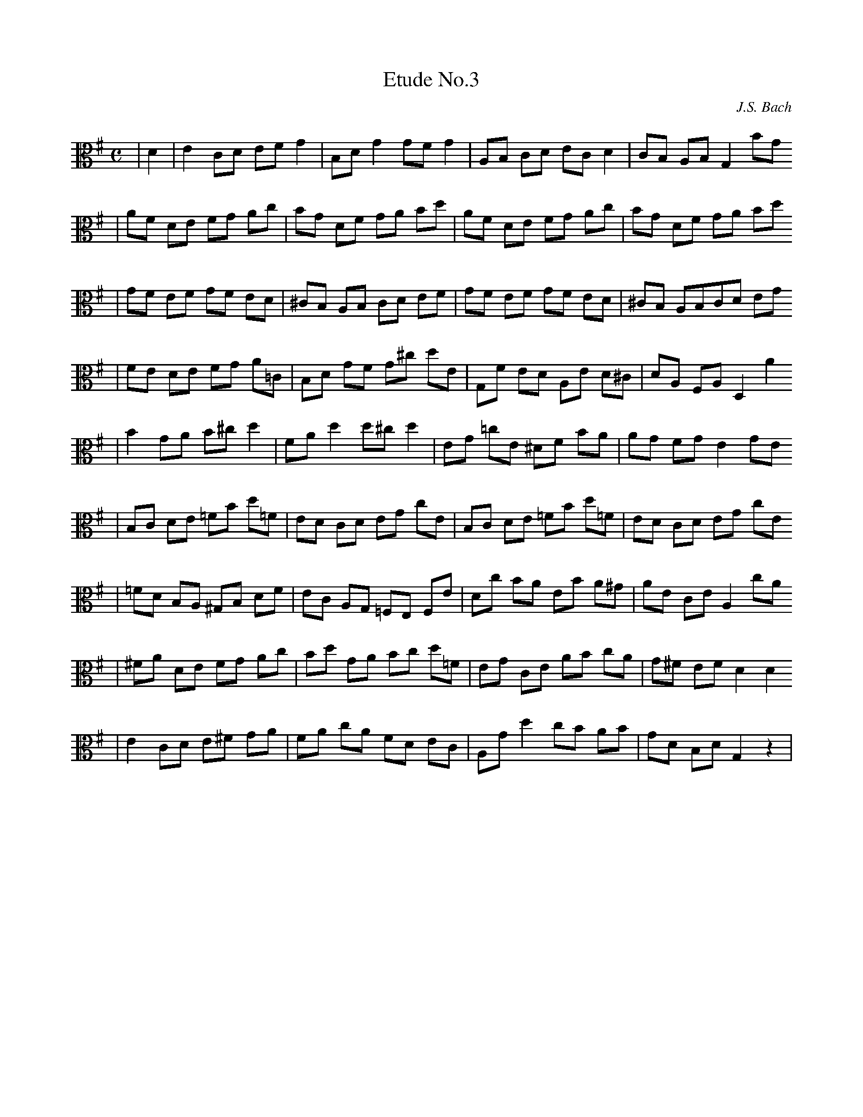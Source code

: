 X:1
T:Etude No.3
C:J.S. Bach
M:C
L:1/8
K:G clef=alto
|D2|E2 CD EF G2|B,D G2 GFG2|A,B, CD EC D2|CB, A,B, G,2 BG
|AF DE FG Ac|BG DF GA Bd|AF DE FG Ac| BG DF GA Bd
|GF EF GF ED|^CB, A,B, CD EF | GF EF GF ED | ^CB, A,B,CD EG
|FE DE FG A=C| B,D GF G^c dE|G,F ED A,E D^C|DA, F,A, D,2 A2
|B2 GA B^c d2|FA d2 d^c d2|EG =cE ^DF BA|AG FG E2 GE
|B,C DE =FB d=F|ED CD EG cE|B,C DE =FB d=F|ED CD EG cE
|=FD B,A, ^G,B, DF|EC A,G, =F,E, F,E|Dc BA EB A^G|AE CE A,2 cA
|^FA DE FG Ac|Bd GA Bc d=F|EG CE AB cA|G^F EF D2D2
|E2 CD E^F GA|FA cA FD EC|A,G d2 cB AB|GD B,D G,2 z2|
